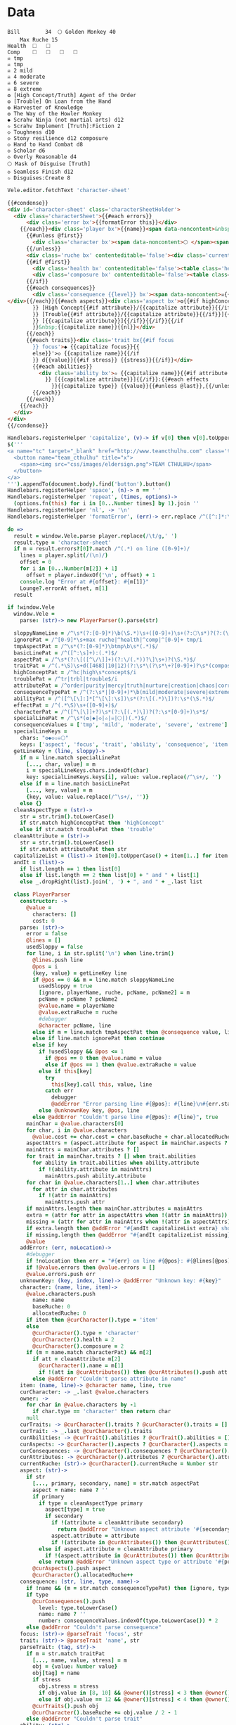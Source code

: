 * Data
#+NAME: character-sheet
#+BEGIN_SRC text :post formatted-character-sheet(*this*) :flowlevel -1 :results dynamic :exports code :index players name
Bill		34 	🌕 Golden Monkey 40
	Max Ruche 15
Health	🞎	🞎
Comp	🞎	🞎	🞎	🞎
☠ tmp 
☠ tmp 
☠ 2 mild 
☠ 4 moderate 
☠ 6 severe 
☠ 8 extreme 
❂ [High Concept/Truth] Agent of the Order
❂ [Trouble] On Loan from the Hand
❂ Harvester of Knowledge
❂ The Way of the Howler Monkey
◆ Scrahv Ninja (not martial arts) d12
✫ Scrahv Implement [Truth]:Fiction 2
◇ Toughness d10
◇ Stony resilience d12 composure
◇ Hand to Hand Combat d8
◇ Scholar d6
◇ Overly Reasonable d4
🌕 Mask of Disguise [Truth]
◇ Seamless Finish d12
✫ Disguises:Create 8
#+END_SRC
#+RESULTS:
: characters:
:   - allocatedRuche: 6
:     aspects:
:       - attribute: truth
:         highConcept: true
:         name: Agent of the Order
:       - name: On Loan from the Hand
:         trouble: true
:       - name: Harvester of Knowledge
:       - name: The Way of the Howler Monkey
:     attributes:
:       - truth
:     baseRuche: 20
:     composure: 4
:     consequences:
:       - level: tmp
:         name: ''
:         number: 0
:       - level: tmp
:         name: ''
:         number: 0
:       - level: mild
:         name: ''
:         number: 2
:       - level: moderate
:         name: ''
:         number: 4
:       - level: severe
:         name: ''
:         number: 6
:       - level: extreme
:         name: ''
:         number: 8
:     cost: 26
:     health: 2
:     name: Golden Monkey
:     traits:
:       - abilities:
:           - attribute: truth
:             effects:
:               - type: Fiction
:                 value: 2
:             name: Scrahv Implement
:         focus: Scrahv Ninja (not martial arts)
:         value: 12
:       - name: Toughness
:         value: 10
:       - name: Stony resilience
:         stress: composure
:         value: 12
:       - name: Hand to Hand Combat
:         value: 8
:       - name: Scholar
:         value: 6
:       - name: Overly Reasonable
:         value: 4
:     type: character
:   - allocatedRuche: 8
:     baseRuche: 5
:     cost: 13
:     name: 'Mask of Disguise [Truth]'
:     traits:
:       - abilities:
:           - effects:
:               - type: Create
:                 value: 8
:             name: Disguises
:         name: Seamless Finish
:         value: 12
:     type: item
: cost: 39
: extraRuche: '34'
: name: Bill
: type: character-sheet
* Views
:properties:
:hidden: true
:end:
#+BEGIN_SRC coffee :var sheet=character-sheet :observe :results silent
Vele.editor.fetchText 'character-sheet'
#+END_SRC

#+BEGIN_SRC html :defview character-sheet
{{#condense}}
<div id='character-sheet' class='characterSheetHolder'>
  <div class='characterSheet'>{{#each errors}}
      <div class='error bx'>{{formatError this}}</div>
    {{/each}}<div class='player bx'>{{name}}<span data-noncontent>&nbsp;</span><span class='hidden'>&#9;&#9;</span>{{extraRuche}} </div><span class='hidden'>&#9;</span><div class='characterName bx'><span contenteditable='false' data-noncontent>🌕 </span><span class='hidden'>🌕 </span>{{characters.[0].name}} <span contenteditable='false' data-noncontent>{{cost}}</span><span class='hidden'>{{cost}}</span></div>{{#each characters}}
      {{#unless @first}}
        <div class='character bx'><span data-noncontent>🌕 </span><span class='hidden'>🌕 </span>{{name}}<span contenteditable='false'>{{#if attributes}} [{{#each attributes}}{{#unless @first}}, {{/unless}}{{capitalize this}}{{/each}}]{{/if}} {{cost}}</span></div>
      {{/unless}}
      <div class='ruche bx' contenteditable='false'><div class='current-ruche'></div><div class='max-ruche'><span class='hidden'>&#9;</span><span data-noncontent>&nbsp;Max Ruche </span><span class='hidden'>Max Ruche </span>{{allocatedRuche}}</div></div>
      {{#if @first}}
        <div class='health bx' contenteditable='false'><table class='health stress-boxes'><tr><td class='stressLabel'>Health</td>{{#repeat health}}<td><span class='hidden'>&#9;🞎</span></td>{{/repeat}}</tr></table></div>
        <div class='composure bx' contenteditable='false'><table class='composure stress-boxes'><tr><td class='stressLabel'>Comp</td>{{#repeat composure}}<td><span class='hidden'>&#9;🞎</span></td>{{/repeat}}</tr></table></div>
      {{/if}}
      {{#each consequences}}
        <div class='consequence {{level}} bx'><span data-noncontent>☠{{#if number}} {{number}}{{/if}} {{level}}</span><span class='hidden'>☠{{#if number}} {{number}}{{/if}} {{level}}</span>&nbsp;{{capitalize name}}
</div>{{/each}}{{#each aspects}}<div class='aspect bx'>❂{{#if highConcept
        }} [High Concept{{#if attribute}}/{{capitalize attribute}}{{/if}}]{{else}}{{#if trouble
        }} [Trouble{{#if attribute}}/{{capitalize attribute}}{{/if}}]{{else}}{{#if attribute
        }} [{{capitalize attribute}}]{{/if}}{{/if}}{{/if
        }}&nbsp;{{capitalize name}}{{nl}}</div>
      {{/each}}
      {{#each traits}}<div class='trait bx{{#if focus
        }} focus'>◆ {{capitalize focus}}{{
        else}}'>◇ {{capitalize name}}{{/if
        }} d{{value}}{{#if stress}} {{stress}}{{/if}}</div>
        {{#each abilities}}
          <div class='ability bx'>✫ {{capitalize name}}{{#if attribute
            }} [{{capitalize attribute}}]{{/if}}:{{#each effects
              }}{{capitalize type}} {{value}}{{#unless @last}},{{/unless}}{{/each}}</div>
        {{/each}}
      {{/each}}
    {{/each}}
  </div>
</div>
{{/condense}}
#+END_SRC
* Helpers
:properties:
:hidden: true
:end:
#+BEGIN_SRC coffee :results def
Handlebars.registerHelper 'capitalize', (v)-> if v[0] then v[0].toUpperCase() + v[1..] else v
$('''
<a name="tc" target="_blank" href="http://www.teamcthulhu.com" class='tc-banner'>
  <button name="team_cthulhu" title="x">
    <span><img src="css/images/eldersign.png">TEAM CTHULHU</span>
  </button>
</a>
''').appendTo(document.body).find('button').button()
Handlebars.registerHelper 'space', (n)-> n == ' '
Handlebars.registerHelper 'repeat', (times, options)->
  (options.fn(this) for i in [0...Number times] by 1).join ''
Handlebars.registerHelper 'nl', -> '\n'
Handlebars.registerHelper 'formatError', (err)-> err.replace /^([^:]*:\s*)/, '$1\n'
#+END_SRC
* code
:properties:
:hidden: true
:end:
#+NAME: formatted-character-sheet
#+BEGIN_SRC coffee :var player
do =>
  result = window.Vele.parse player.replace(/\t/g,' ')
  result.type = 'character-sheet'
  if m = result.errors?[0]?.match /^(.*) on line ([0-9]+)/
    lines = player.split(/(\n)/)
    offset = 0
    for i in [0...Number(m[2]) + 1]
      offset = player.indexOf('\n', offset) + 1
    console.log "Error at #{offset}: #{m[1]}"
    Lounge?.errorAt offset, m[1]
  result
#+END_SRC

#+BEGIN_SRC coffee :results def
if !window.Vele
  window.Vele =
    parse: (str)-> new PlayerParser().parse(str)

  sloppyNameLine = /^\s*(?:[0-9]*)\b(\S.*)\s+([0-9]+)\s+(?:🌕\s*)?(?:(\S.*)\s+[0-9]+\s*|(\S.*))$/
  ignorePat = /^[0-9]*\s+max ruche|^health|^comp|^[0-9]+ tmp/i
  tmpAspectPat = /^\s*(?:[0-9]*)\btmp\b\s*(.*)$/
  basicLinePat = /^([^:\s]+):(.*)$/
  aspectPat = /^\s*(?:\[([^\/\]]+)(?:\/(.*))?\]\s+)?(\S.*)$/
  traitPat = /^(.*\S)\s+d([468]|10|12)(?:\s*\(?\s*\+?[0-9]+)?\s*(composure|health|intensity|resist(?:[^)]*)?)?\s*\)?\s*$/i
  highConceptPat = /^hc|high\s*concept$/i
  troublePat = /^tr|trbl|trouble$/i
  attributePat = /^order|purity|mercy|truth|nurture|creation|chaos|corruption|domination|scheming|strife|madness$/
  consequenceTypePat = /^(?:\s*|[0-9]+)*\b(mild|moderate|severe|extreme|tmp)\b\s?(.*)$/i
  abilityPat = /^([^\[\]:]*[^\[\]:\s])\s*(?:\[(.*)\])?:\s*(\S.*)$/
  effectPat = /^(.*\S)\s+([0-9]+)$/
  characterPat = /^([^\[\]]+?)\s*(?:\[(.*)\])?(?:\s*[0-9]+)\s*$/
  specialLinePat = /^\s*(❂|◆|◇|✫|☠|🌕|)(.*)$/
  consequenceValues = ['tmp', 'mild', 'moderate', 'severe', 'extreme']
  specialLineKeys =
    chars: "❂◆◇✫☠🌕"
    keys: ['aspect', 'focus', 'trait', 'ability', 'consequence', 'item']
  getLineKey = (line, sloppy)->
    if m = line.match specialLinePat
      [..., char, value] = m
      i = specialLineKeys.chars.indexOf(char)
      key: specialLineKeys.keys[i], value: value.replace(/^\s+/, '')
    else if m = line.match basicLinePat
      [..., key, value] = m
      {key, value: value.replace(/^\s+/, '')}
    else {}
  cleanAspectType = (str)->
    str = str.trim().toLowerCase()
    if str.match highConceptPat then 'highConcept'
    else if str.match troublePat then 'trouble'
  cleanAttribute = (str)->
    str = str.trim().toLowerCase()
    if str.match attributePat then str
  capitalizeList = (list)-> item[0].toUpperCase() + item[1..] for item in list
  andIt = (list)->
    if list.length == 1 then list[0]
    else if list.length == 2 then list[0] + " and " + list[1]
    else _.dropRight(list).join(', ') + ", and " + _.last list

  class PlayerParser
    constructor: ->
      @value =
        characters: []
        cost: 0
    parse: (str)->
      error = false
      @lines = []
      usedSloppy = false
      for line, i in str.split('\n') when line.trim()
        @lines.push line
        @pos = i
        {key, value} = getLineKey line
        if @pos == 0 && m = line.match sloppyNameLine
          usedSloppy = true
          [ignore, playerName, ruche, pcName, pcName2] = m
          pcName = pcName ? pcName2
          @value.name = playerName
          @value.extraRuche = ruche
          #debugger
          @character pcName, line
        else if m = line.match tmpAspectPat then @consequence value, line, 'tmp', m[1]
        else if line.match ignorePat then continue
        else if key
          if !usedSloppy && @pos <= 1
            if @pos == 0 then @value.name = value
            else if @pos == 1 then @value.extraRuche = value
          else if this[key]
            try
              this[key].call this, value, line
            catch err
              debugger
              @addError "Error parsing line #{@pos}: #{line}\n#{err.stack}", true
          else @unknownKey key, @pos, line
        else @addError "Couldn't parse line #{@pos}: #{line}", true
      mainChar = @value.characters[0]
      for char, i in @value.characters
        @value.cost += char.cost = char.baseRuche + char.allocatedRuche
      aspectAttrs = (aspect.attribute for aspect in mainChar.aspects ? [] when aspect.attribute)
      mainAttrs = mainChar.attributes ? []
      for trait in mainChar.traits ? [] when trait.abilities
        for ability in trait.abilities when ability.attribute
          if !(ability.attribute in mainAttrs)
            mainAttrs.push ability.attribute
      for char in @value.characters[1..] when char.attributes
        for attr in char.attributes
          if !(attr in mainAttrs)
            mainAttrs.push attr
      if mainAttrs.length then mainChar.attributes = mainAttrs
      extra = (attr for attr in aspectAttrs when !(attr in mainAttrs))
      missing = (attr for attr in mainAttrs when !(attr in aspectAttrs))
      if extra.length then @addError "#{andIt capitalizeList extra} should not be in the PC aspects", true
      if missing.length then @addError "#{andIt capitalizeList missing} #{if missing.length == 1 then 'is' else 'are'} missing from the PC aspects", true
      @value
    addError: (err, noLocation)->
      #debugger
      if !noLocation then err = "#{err} on line #{@pos}: #{@lines[@pos]}"
      if !@value.errors then @value.errors = []
      @value.errors.push err
    unknownKey: (key, index, line)-> @addError "Unknown key: #{key}"
    character: (name, line, item)->
      @value.characters.push
        name: name
        baseRuche: 0
        allocatedRuche: 0
      if item then @curCharacter().type = 'item'
      else
        @curCharacter().type = 'character'
        @curCharacter().health = 2
        @curCharacter().composure = 2
      if (m = name.match characterPat) && m[2]
        if att = cleanAttribute m[2]
          @curCharacter().name = m[1]
          if !(att in @curAttributes()) then @curAttributes().push att
        else @addError "Couldn't parse attribute in name"
    item: (name, line)-> @character name, line, true
    curCharacter: -> _.last @value.characters
    owner: ->
      for char in @value.characters by -1
        if char.type == 'character' then return char
      null
    curTraits: -> @curCharacter().traits ? @curCharacter().traits = []
    curTrait: -> _.last @curCharacter().traits
    curAbilities: -> @curTrait().abilities ? @curTrait().abilities = []
    curAspects: -> @curCharacter().aspects ? @curCharacter().aspects = []
    curConsequences: -> @curCharacter().consequences ? @curCharacter().consequences = []
    curAttributes: -> @curCharacter().attributes ? @curCharacter().attributes = []
    currentRuche: (str)-> @curCharacter().currentRuche = Number str
    aspect: (str)->
      if str
        [..., primary, secondary, name] = str.match aspectPat
        aspect = name: name ? ''
        if primary
          if type = cleanAspectType primary
            aspect[type] = true
            if secondary
              if !(attribute = cleanAttribute secondary)
                return @addError "Unknown aspect attribute '#{secondary}'"
              aspect.attribute = attribute
              if !(attribute in @curAttributes()) then @curAttributes().push attribute
          else if aspect.attribute = cleanAttribute primary
            if !(aspect.attribute in @curAttributes()) then @curAttributes().push aspect.attribute
          else return @addError "Unknown aspect type or attribute '#{primary}'"
        @curAspects().push aspect
        @curCharacter().allocatedRuche++
    consequence: (str, line, type, name)->
      if !name && (m = str.match consequenceTypePat) then [ignore, type, name] = m
      if type
        @curConsequences().push
          level: type.toLowerCase()
          name: name ? ''
          number: consequenceValues.indexOf(type.toLowerCase()) * 2
      else @addError "Couldn't parse consequence"
    focus: (str)-> @parseTrait 'focus', str
    trait: (str)-> @parseTrait 'name', str
    parseTrait: (tag, str)->
      if m = str.match traitPat
        [..., name, value, stress] = m
        obj = {value: Number value}
        obj[tag] = name
        if stress
          obj.stress = stress
          if obj.value in [8, 10] && @owner()[stress] < 3 then @owner()[stress] = 3
          else if obj.value == 12 && @owner()[stress] < 4 then @owner()[stress] = 4
        @curTraits().push obj
        @curCharacter().baseRuche += obj.value / 2 - 1
      else @addError "Couldn't parse trait"
    ability: (str)->
      if !@curTrait() then @addError "Attempt to create ability without a trait"
      else if m = str.match abilityPat
        [..., name, attribute, effectsStr] = m
        @curAbilities().push ability = {name, effects: []}
        if attribute
          if attr = cleanAttribute attribute
            ability.attribute = attr
            if !(attr in @curAttributes()) then @curAttributes().push attr
          else @addError "Couldn't parse attribute '#{attribute}'"
        if @curAbilities().length > 1 then @curCharacter().allocatedRuche += 3
        for effect, i in effectsStr.split /\s*,\s*/
          if m = effect.match effectPat
            ability.effects.push type: m[1], value: Number m[2]
            if ability.effects.length > 1 then @curCharacter().allocatedRuche += 3
            @curCharacter().allocatedRuche += Number m[2]
          else @addError "Couldn't parse effect ##{i}"
      else @addError "Couldn't parse ability"
#+END_SRC

#+BEGIN_SRC coffee :results def
if !window.Vele.sheet
  {LeisureEditCore, BasicEditingOptions, preserveSelection, condenseHtml, blockSource} = Leisure

  class CharacterEditorExtensions extends LeisureEditCore
    constructor: (node, options)-> super node, options
    replace: (e, br, text, select)-> if br.type != 'None'
      if select then super e, br, text, select
      else
        pos = @getSelectedDocRange()
        oldLen = @options.guiText().length
        super e, br, text, select
        pos.type = 'Caret'
        pos.length = 0
        pos.start += Math.max 0, @options.guiText().length - oldLen
        @selectDocRange pos


  class CharacterEditor extends BasicEditingOptions
    constructor: (@node, @options)->
      super()
      opts = this
      @data =
        getFirst: -> 'character-sheet'
        getBlock: (id)-> if id == 'character-sheet' then opts.block
        getText: -> opts.block.text
        getLength: -> opts.block.text.length
        docOffsetForBlockOffset: (block, offset)->
          if typeof block == 'object' then block.offset else offset
        blockOffsetForDocOffset: (offset)->
          block: 'character-sheet'
          offset: offset
    guiText: -> @editor.blockTextForNode(@editor.node.find('#character-sheet')) #.replace(/\t/g, ' ')
    getFirst: -> @data.getFirst()
    getBlock: (id)-> @data.getBlock id
    idForNode: (node)-> $(node).closest('.characterSheetHolder').prop('id')
    nodeForId: (id)-> if id == 'character-sheet' then @node
    replaceText: (repl)->
      {start, end, text} = repl
      block = @options.parsedCodeBlock @blockId
      oldText = @guiText()
      newText = (oldText.substring(0, start) + text + oldText.substring end).trim().replace(/^\s*\n/gm, '')
      @block.text = newText
      #debugger
      block.setSourceContent newText + '\n'
      try
        @editing = true
        block.save true
      finally
        @editing = false
      @rerenderAll()
    fetchText: (id)->
      if !@editing
        @blockId = @options.data.getNamedBlockId id
        @block =
          _id: 'character-sheet'
          text: blockSource @options.getBlock @blockId
        @rerenderAll()
    renderBlock: (block)->
      character = Vele.parse block.text.replace(/\t+/g, ' ')
      @options.withNewContext =>
        #[Leisure.UI.renderView('character-sheet', '', character, @editor.node.find('#character-sheet')[0])]
        [Leisure.UI.renderView('character-sheet', '', character)]

  Vele.sheet = sheet = $("<div></div>").insertAfter '[maindoc]'
  sheet.attr 'data-block', 'characterSheet'
  sheet.attr 'id', 'characterSheet'
  leisureEditor = Leisure.findEditor $('[maindoc]')
  Vele.editor = editor = new CharacterEditor sheet, leisureEditor.options
  #new CharacterEditorExtensions sheet, editor
  new LeisureEditCore sheet, editor
  Vele.editor.fetchText 'character-sheet'
#+END_SRC
* Styles
:properties:
:hidden: true
:end:
#+BEGIN_SRC css
@media print {
  [data-view=leisure-toolbar] {
    display: none;
  }
  .characterSheet {
    top: 1em;
  }
  [data-view=leisure-toolbar].collapse ~ .tc-banner {
    display: none !important;
  }
}
.tc-banner {
  display: none;
  position: fixed;
  top: 0;
  right: 0;
  z-index: 100;
  white-space: nowrap;
}
[data-view=leisure-toolbar].collapse ~ .tc-banner {
  display: initial;
}
[data-view=leisure-toolbar] {
  z-index: 2;
}
[data-view=leisure-toolbar].collapse ~ #characterSheet {
  z-index: 99;
  bottom: 0;
  left: 0;
  background: white;
}
.error {
  white-space: pre;
  background: pink;
}
#characterSheet {
  position: absolute;
  top: 0;
  right: 0;
  z-index: 1;
  Xwhite-space: pre;
}
[data-view=leisure-toolbar].collapse ~ #characterSheet .characterSheet {
  right: initial;
  left: 2em;
}
.characterSheet {
  width: 50ex;
  display: inline-flex;
  flex-wrap: wrap;
  position: absolute;
  top: 3em;
  right: 2em;
  z-index: 1;
}
.bx {
  border: solid black 1px;
  flex-basis: 100%;
  font-weight: bold;
  padding: 2px;
  white-space: pre;
}
.player,
.characterName {
  display: inline-block;
  font-weight: bold;
}
.player {
  background: #0000ff;
  color: white;
  flex-basis: 20ex;
}
.characterName {
  flex-grow: 1;
  flex-basis: 10ex;
}
.current-ruche {
  display: inline-block;
  width: 5ex;
  height: 100%;
  border-right: solid black 2px;
  padding-top: 2px;
  padding-bottom: 2px;
}
.current-ruche::before {
  content: "\0000a0";
}
.max-ruche {
  display: inline-block;
  width: calc(100% - 5ex - 6px);
  padding-top: 2px;
  padding-bottom: 2px;
}
.max-ruche::before {
  /*content: "\0000a0Max Ruche ";*/
}
.stress-boxes {
  display: inline-table;
  border-collapse: collapse;
  margin: 1px;
}
.stress-boxes td {
    width: 2em;
    border: solid black 2px;
}
.stress-boxes td.stressLabel {
  background: #cccccc;
  border-color: #cccccc;
  border-right-color: black;
  width: 8ex;
}
.health, .composure {
  padding: 0;
  background: white;
}
.health .stress-boxes {
  background: #f4cccc;
}
.composure .stress-boxes {
  background: #c9daf8;
}
.ruche {
  background: #b6d7a8;
  padding: 0;
}
.character, .characterName {
  background: #c9daf8;
}
.trait {
  background: #a2c4c9;
  font-weight: bold;
}
.ability {
  background: #b6d7a8;
}
.aspect {
  background: #e7c9af;
}
.consequence {
  background: #ea9999;
}
#+END_SRC
